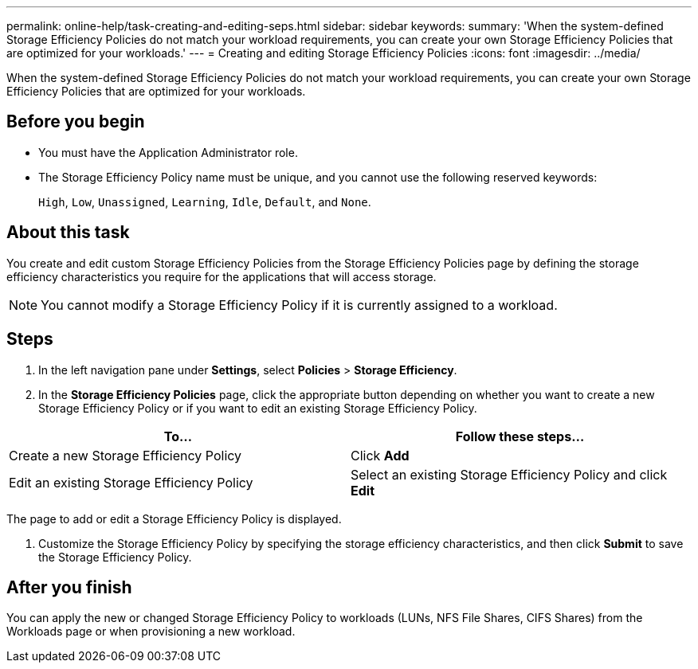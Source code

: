 ---
permalink: online-help/task-creating-and-editing-seps.html
sidebar: sidebar
keywords: 
summary: 'When the system-defined Storage Efficiency Policies do not match your workload requirements, you can create your own Storage Efficiency Policies that are optimized for your workloads.'
---
= Creating and editing Storage Efficiency Policies
:icons: font
:imagesdir: ../media/

[.lead]
When the system-defined Storage Efficiency Policies do not match your workload requirements, you can create your own Storage Efficiency Policies that are optimized for your workloads.

== Before you begin

* You must have the Application Administrator role.
* The Storage Efficiency Policy name must be unique, and you cannot use the following reserved keywords:
+
`High`, `Low`, `Unassigned`, `Learning`, `Idle`, `Default`, and `None`.

== About this task

You create and edit custom Storage Efficiency Policies from the Storage Efficiency Policies page by defining the storage efficiency characteristics you require for the applications that will access storage.

[NOTE]
====
You cannot modify a Storage Efficiency Policy if it is currently assigned to a workload.
====

== Steps

. In the left navigation pane under *Settings*, select *Policies* > *Storage Efficiency*.
. In the *Storage Efficiency Policies* page, click the appropriate button depending on whether you want to create a new Storage Efficiency Policy or if you want to edit an existing Storage Efficiency Policy.

[cols="2*",options="header"]
|===
| To...| Follow these steps...
a|
Create a new Storage Efficiency Policy
a|
Click *Add*
a|
Edit an existing Storage Efficiency Policy
a|
Select an existing Storage Efficiency Policy and click *Edit*
|===
The page to add or edit a Storage Efficiency Policy is displayed.

. Customize the Storage Efficiency Policy by specifying the storage efficiency characteristics, and then click *Submit* to save the Storage Efficiency Policy.

== After you finish

You can apply the new or changed Storage Efficiency Policy to workloads (LUNs, NFS File Shares, CIFS Shares) from the Workloads page or when provisioning a new workload.
